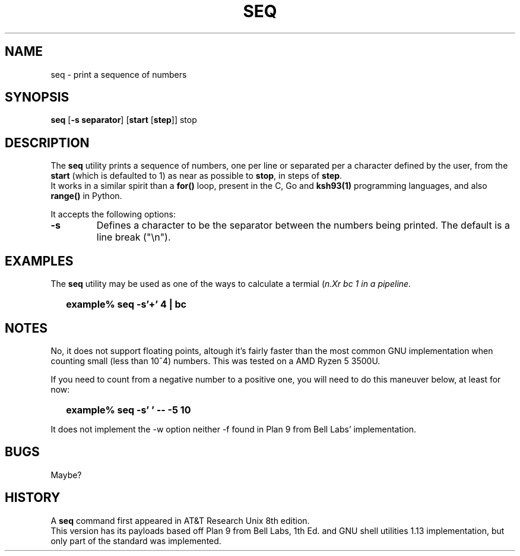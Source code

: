.\"
.\" Copyright (c) 2023 Luiz Antônio Rangel
.\"
.\" SPDX-Licence-Identifier: Zlib
.\"
.TH SEQ 1 "06/03/23" "Heirloom Toolchest" "User Commands"
.SH NAME
seq \- print a sequence of numbers
.SH SYNOPSIS
\fBseq\fR [\fB\-s separator\fR] [\fBstart\fR [\fBstep\fR]] stop
.SH DESCRIPTION
The
.B seq
utility prints a sequence of numbers, one per line
or separated per a character defined by the user, from
the \fBstart\fR (which is defaulted to 1) as near as
possible to \fBstop\fR, in steps of \fBstep\fR.
.br
It works in a similar spirit than a
.B for()
loop, present in the C, Go and
.B ksh93(1)
programming languages, and also
.B range()
in Python.
.PP
It accepts the following options:
.TP
.B \-s
Defines a character to be the separator between the
numbers being printed. The default is a line break ("\\n").
.SH EXAMPLES
The
.B seq
utility may be used as one of the ways to calculate a
termial (\fIn\?\fR) in a quick way using
.Xr bc 1
in a
.Xr sh 1
pipeline.
.IP \& 2
.BI "example% seq -s'+' 4 | bc"
.LP
.SH NOTES
.PP
No, it does not support floating points,
altough it's fairly faster than the most
common GNU implementation when counting
small (less than 10^4) numbers. This was
tested on a AMD Ryzen 5 3500U.
.br
.PP
If you need to count from a negative number
to a positive one, you will need to do this
maneuver below, at least for now:
.IP \& 2
.BI "example% seq -s' ' -- -5 10" 
.LP
.br
.PP
It does not implement the \-w option
neither \-f found in Plan 9 from Bell
Labs' implementation.
.SH BUGS
Maybe?
.SH HISTORY
A
.B seq
command first appeared in AT&T
Research Unix 8th edition.
.br
This version has its payloads
based off Plan 9 from Bell Labs,
1th Ed. and GNU shell utilities 1.13
implementation, but only part of the
standard was implemented.
